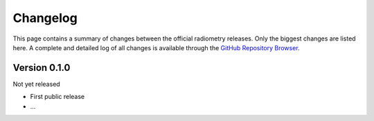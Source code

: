 =========
Changelog
=========

This page contains a summary of changes between the official radiometry releases. Only the biggest changes are listed here. A complete and detailed log of all changes is available through the `GitHub Repository Browser <https://github.com/tillbiskup/radiometry>`_.


Version 0.1.0
=============

Not yet released

* First public release

* ...

